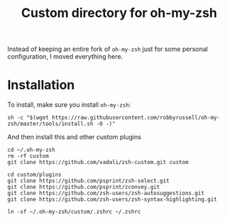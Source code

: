 #+Title: Custom directory for oh-my-zsh
Instead of keeping an entire fork of =oh-my-zsh= just for some personal configuration, I moved everything here.

* Installation
  To install, make sure you install =oh-my-zsh=:
  #+BEGIN_SRC shell
  sh -c "$(wget https://raw.githubusercontent.com/robbyrussell/oh-my-zsh/master/tools/install.sh -O -)"
  #+END_SRC
  
  And then install this and other custom plugins
  #+BEGIN_SRC shell
  cd ~/.oh-my-zsh
  rm -rf custom
  git clone https://github.com/vadali/zsh-custom.git custom

  cd custom/plugins
  git clone https://github.com/psprint/zsh-select.git
  git clone https://github.com/psprint/zconvey.git
  git clone https://github.com/zsh-users/zsh-autosuggestions.git
  git clone https://github.com/zsh-users/zsh-syntax-highlighting.git

  ln -sf ~/.oh-my-zsh/custom/.zshrc ~/.zshrc
  #+END_SRC
